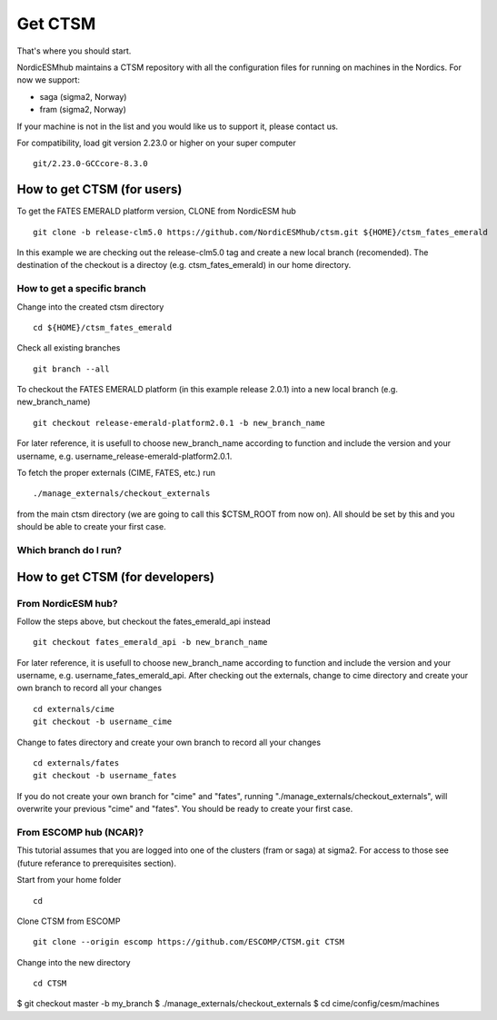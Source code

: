 Get CTSM 
=========

That's where you should start.

NordicESMhub maintains a CTSM repository with all the configuration files for running on machines in the Nordics. For now we support:

- saga (sigma2, Norway)
- fram (sigma2, Norway)

If your machine is not in the list and you would like us to support it, please contact us.

For compatibility, load git version 2.23.0 or higher on your super computer

::

    git/2.23.0-GCCcore-8.3.0

How to get CTSM (for users)
---------------------------

To get the FATES EMERALD platform version, CLONE from NordicESM hub

::

    git clone -b release-clm5.0 https://github.com/NordicESMhub/ctsm.git ${HOME}/ctsm_fates_emerald
   
In this example we are checking out the release-clm5.0 tag and create a new local branch (recomended).
The destination of the checkout is a directoy (e.g. ctsm_fates_emerald) in our home directory. 

How to get a specific branch
+++++++++++++++++++++++++++++

Change into the created ctsm directory 

::

    cd ${HOME}/ctsm_fates_emerald
    
Check all existing branches

::

    git branch --all

To checkout the FATES EMERALD platform (in this example release 2.0.1) into a new local branch (e.g. new_branch_name)

::

    git checkout release-emerald-platform2.0.1 -b new_branch_name

For later reference, it is usefull to choose new_branch_name according to function and include the version and your username, e.g. username_release-emerald-platform2.0.1.

To fetch the proper externals (CIME, FATES, etc.) run

::

    ./manage_externals/checkout_externals
    
from the main ctsm directory (we are going to call this $CTSM_ROOT from now on).
All should be set by this and you should be able to create your first case.

Which branch do I run?
++++++++++++++++++++++

How to get CTSM (for developers)
--------------------------------

From NordicESM hub?
+++++++++++++++++++
Follow the steps above, but checkout the fates_emerald_api instead
    
::

    git checkout fates_emerald_api -b new_branch_name

For later reference, it is usefull to choose new_branch_name according to function and include the version and your username, e.g. username_fates_emerald_api.
After checking out the externals, change to cime directory and create your own branch to record all your changes

:: 

    cd externals/cime
    git checkout -b username_cime
    
Change to fates directory and create your own branch to record all your changes

::

    cd externals/fates
    git checkout -b username_fates
  
If you do not create your own branch for "cime" and "fates", running "./manage_externals/checkout_externals", will overwrite your previous "cime" and "fates".
You should be ready to create your first case.

From ESCOMP hub (NCAR)?
+++++++++++++++++++++++

This tutorial assumes that you are logged into one of the clusters (fram or saga) at sigma2. For access to those see (future referance to prerequisites section).

Start from your home folder
::
    cd

Clone CTSM from ESCOMP
::
    git clone --origin escomp https://github.com/ESCOMP/CTSM.git CTSM

Change into the new directory
::
    cd CTSM

$ git checkout master -b my_branch
$ ./manage_externals/checkout_externals
$ cd cime/config/cesm/machines
